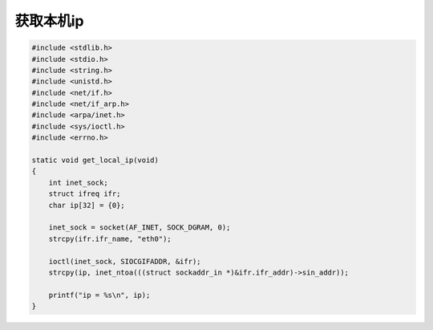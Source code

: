 获取本机ip
=============

.. code-block:: c

    #include <stdlib.h>
    #include <stdio.h>
    #include <string.h>
    #include <unistd.h>
    #include <net/if.h>
    #include <net/if_arp.h>
    #include <arpa/inet.h>
    #include <sys/ioctl.h>
    #include <errno.h>

    static void get_local_ip(void)
    {
        int inet_sock;
        struct ifreq ifr;  
        char ip[32] = {0};

        inet_sock = socket(AF_INET, SOCK_DGRAM, 0);
        strcpy(ifr.ifr_name, "eth0");

        ioctl(inet_sock, SIOCGIFADDR, &ifr); 
        strcpy(ip, inet_ntoa(((struct sockaddr_in *)&ifr.ifr_addr)->sin_addr));

        printf("ip = %s\n", ip);
    }
